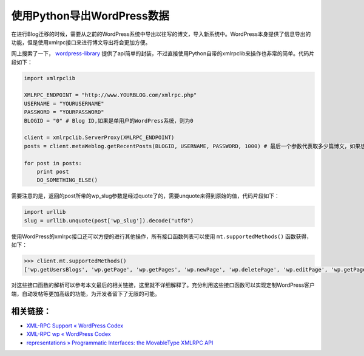 .. url: http://www.adieu.me/blog/2010/12/使用Python导出WordPress数据/
.. published_on: 2010-12-16 10:29:12.766822

使用Python导出WordPress数据
=================================

在进行Blog迁移的时候，需要从之前的WordPress系统中导出以往写的博文，导入新系统中。WordPress本身提供了信息导出的功能，但是使用xmlrpc接口来进行博文导出将会更加方便。

网上搜索了一下， `wordpress-library <http://code.google.com/p/wordpress-library/>`_ 提供了api简单的封装，不过直接使用Python自带的xmlrpclib来操作也非常的简单。代码片段如下：

.. sourcecode:: python

  import xmlrpclib

  XMLRPC_ENDPOINT = "http://www.YOURBLOG.com/xmlrpc.php"
  USERNAME = "YOURUSERNAME"
  PASSWORD = "YOURPASSWORD"
  BLOGID = "0" # Blog ID,如果是单用户的WordPress系统，则为0

  client = xmlrpclib.ServerProxy(XMLRPC_ENDPOINT)
  posts = client.metaWeblog.getRecentPosts(BLOGID, USERNAME, PASSWORD, 1000) # 最后一个参数代表取多少篇博文，如果想一次性获取全部博文，则将这个参数设为一个大数即可

  for post in posts:
      print post
      DO_SOMETHING_ELSE()

需要注意的是，返回的post所带的wp_slug参数是经过quote了的，需要unquote来得到原始的值，代码片段如下：

.. sourcecode:: python

  import urllib
  slug = urllib.unquote(post['wp_slug']).decode("utf8")

使用WordPress的xmlrpc接口还可以方便的进行其他操作，所有接口函数列表可以使用 ``mt.supportedMethods()`` 函数获得，如下：

.. sourcecode:: python

  >>> client.mt.supportedMethods()
  ['wp.getUsersBlogs', 'wp.getPage', 'wp.getPages', 'wp.newPage', 'wp.deletePage', 'wp.editPage', 'wp.getPageList', 'wp.getAuthors', 'wp.getCategories', 'wp.getTags', 'wp.newCategory', 'wp.deleteCategory', 'wp.suggestCategories', 'wp.uploadFile', 'wp.getCommentCount', 'wp.getPostStatusList', 'wp.getPageStatusList', 'wp.getPageTemplates', 'wp.getOptions', 'wp.setOptions', 'wp.getComment', 'wp.getComments', 'wp.deleteComment', 'wp.editComment', 'wp.newComment', 'wp.getCommentStatusList', 'wp.getMediaItem', 'wp.getMediaLibrary', 'wp.getPostFormats', 'blogger.getUsersBlogs', 'blogger.getUserInfo', 'blogger.getPost', 'blogger.getRecentPosts', 'blogger.getTemplate', 'blogger.setTemplate', 'blogger.newPost', 'blogger.editPost', 'blogger.deletePost', 'metaWeblog.newPost', 'metaWeblog.editPost', 'metaWeblog.getPost', 'metaWeblog.getRecentPosts', 'metaWeblog.getCategories', 'metaWeblog.newMediaObject', 'metaWeblog.deletePost', 'metaWeblog.getTemplate', 'metaWeblog.setTemplate', 'metaWeblog.getUsersBlogs', 'mt.getCategoryList', 'mt.getRecentPostTitles', 'mt.getPostCategories', 'mt.setPostCategories', 'mt.supportedMethods', 'mt.supportedTextFilters', 'mt.getTrackbackPings', 'mt.publishPost', 'pingback.ping', 'pingback.extensions.getPingbacks', 'demo.sayHello', 'demo.addTwoNumbers']

对这些接口函数的解析可以参考本文最后的相关链接，这里就不详细解释了。充分利用这些接口函数可以实现定制WordPress客户端，自动发帖等更加高级的功能，为开发者留下了无限的可能。

相关链接：
----------

* `XML-RPC Support « WordPress Codex <http://codex.wordpress.org/XML-RPC_Support>`_
* `XML-RPC wp « WordPress Codex <http://codex.wordpress.org/XML-RPC_wp>`_
* `representations » Programmatic Interfaces: the MovableType XMLRPC API <http://infinite-sushi.com/2005/12/programmatic-interfaces-the-movabletype-xmlrpc-api/>`_